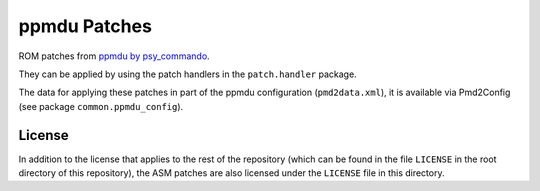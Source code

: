 ppmdu Patches
=============
ROM patches from `ppmdu by psy_commando`_.

They can be applied by using the patch handlers in the ``patch.handler`` package.

The data for applying these patches in part of the ppmdu configuration (``pmd2data.xml``),
it is available via Pmd2Config (see package ``common.ppmdu_config``).

License
-------

In addition to the license that applies to the rest of the repository (which can be found in
the file ``LICENSE`` in the root directory of this repository), the ASM patches are also
licensed under the ``LICENSE`` file in this directory.

.. _ppmdu by psy_commando: https://github.com/PsyCommando/ppmdu/tree/master/resources
